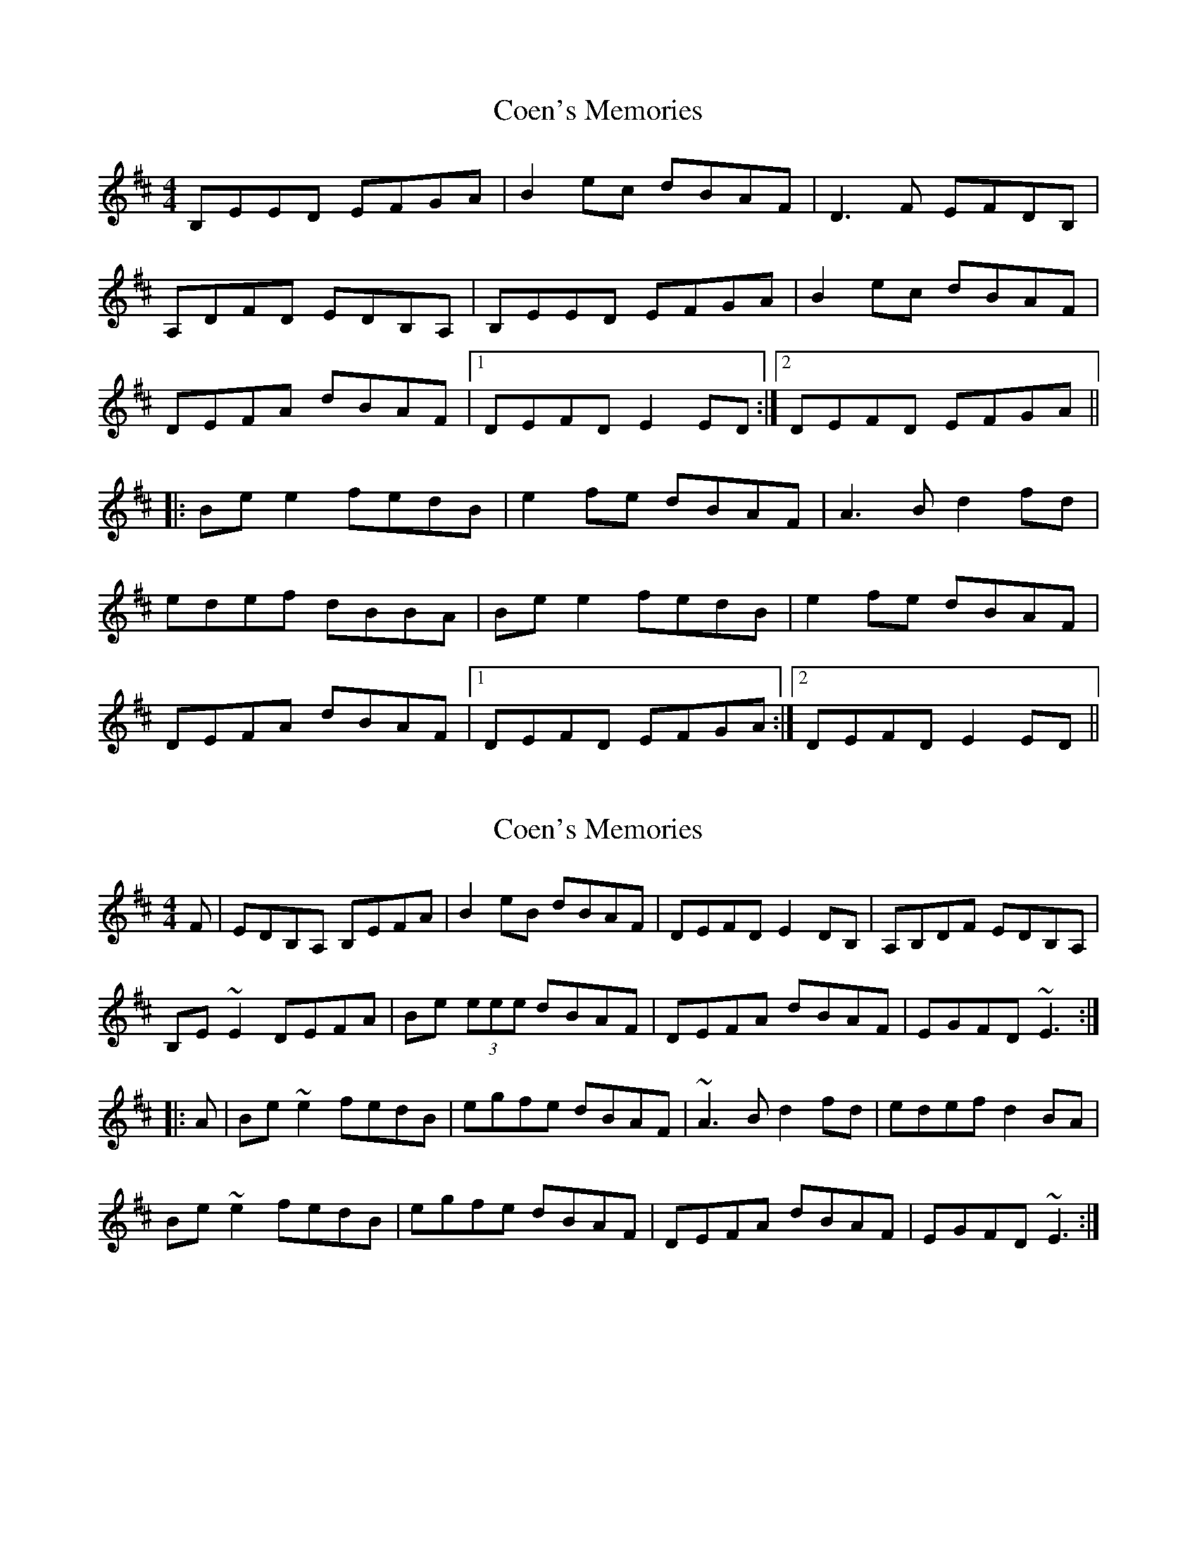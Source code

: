X: 1
T: Coen's Memories
Z: barney morgan
S: https://thesession.org/tunes/558#setting558
R: reel
M: 4/4
L: 1/8
K: Edor
B,EED EFGA |B2 ec dBAF |D3 F EFDB, |
A,DFD EDB,A, |B,EED EFGA |B2 ec dBAF |
DEFA dBAF |1DEFD E2 ED :|2DEFD EFGA ||
|:Be e2 fedB |e2 fe dBAF |A3 B d2 fd |
edef dBBA |Be e2 fedB |e2 fe dBAF |
DEFA dBAF |1DEFD EFGA :|2DEFD E2 ED ||
X: 2
T: Coen's Memories
Z: Dr. Dow
S: https://thesession.org/tunes/558#setting13522
R: reel
M: 4/4
L: 1/8
K: Edor
F|EDB,A, B,EFA|B2eB dBAF|DEFD E2DB,|A,B,DF EDB,A,|B,E~E2 DEFA|Be (3eee dBAF|DEFA dBAF|EGFD ~E3:||:A|Be~e2 fedB|egfe dBAF|~A3B d2fd|edef d2BA|Be~e2 fedB|egfe dBAF|DEFA dBAF|EGFD ~E3:|
X: 3
T: Coen's Memories
Z: ceolachan
S: https://thesession.org/tunes/558#setting13523
R: reel
M: 4/4
L: 1/8
K: Ador
AGED EABd | ea a/a/a gedB | G3 B AE E2 | DEGB AGED |
EAGB ABcd | ea a/a/a gedB | G2 {G/B/}d2 e2 dB | GABG ABAG |
EA A/A/A ABcd | eaaf gedB | G3 B AE E2 | DEGB AGED |
EAGB ABcd | eaaf gedB | G2 {G/B/}d2 e2 dB | GABG ABcd ||
Ea a/a/a bage | a3 a gedB | d3 e g2 gb | a3 e g2 ed |
ea a/a/a bage | a2{ga} ba gedB | GABd egdB | GABG ABcd |
ea a/a/a bage | ~a2 ba gedB | ~d2 de g2 gb | a3 e ~g2 ed |
ea a/a/a bage | a2 ba gedB | G2 {G/B/}d2 egdB | GABG A2 AG |]
X: 4
T: Coen's Memories
Z: GaryAMartin
S: https://thesession.org/tunes/558#setting13524
R: reel
M: 4/4
L: 1/8
K: Edor
B,2ED EFGA|BBef dBA2|F2EE FDD2|EGFE DB,A,2|B,2ED EFGA|BBef dBA2|FEDE FABA|FEDE [1 FEE2:|[2 FEEA||Beed e2de|f2ef dBA2|F2EE FDDD|EGFE DB,A,2|[1 Beee fddd|edBc d2de|fdef dBAF|DEFD EFGA:|[2 B,2ED EFGA|BBef dBA2|FEDE FABA|FEDE FEE2|]
X: 5
T: Coen's Memories
Z: birlibirdie
S: https://thesession.org/tunes/558#setting13525
R: reel
M: 4/4
L: 1/8
K: Edor
E3D EFGA |B2 ec dBAF |D3 F EFDE|FAFE EDFD|E3D EFGA |B2 ec dBAF |DEFA dBAF |1DEFD E2 ED :|
X: 6
T: Coen's Memories
Z: sebastian the m3g4p0p
S: https://thesession.org/tunes/558#setting13526
R: reel
M: 4/4
L: 1/8
K: Edor
edBA BEFA|B2eB dBAF|DEFD E2GB|Adfd edBA|BE~E2 DEFA|B2eB dBAF|DEFA dBAF|1 DEFD E2EF:|2 DEFD E2EA|||:Be~e2 fedB|eBfe dBAF|~A3B d2fd|edef d2BA|Be~e2 fedB|e2fe dBAF|DEFA dBAF|1 DEFD E2EA:|2 DEFD E2EF||
X: 7
T: Coen's Memories
Z: Ralex
S: https://thesession.org/tunes/558#setting23861
R: reel
M: 4/4
L: 1/8
K: Edor
AGe,d, e,AAB|eaaf gedB|G2GB A2Ge,|d,2BG AGe,d,|
AGe,d, e,AAB|eaaf gedB|GABd e2dB|GABG A2Ad:|
|:ea~a2 bage|a2ba gedB|~d3f g2gb|a2ab gafa|
ea~a2 bage|a2ba gedB|GABd e2dB|GABG A2Ad:|
X: 8
T: Coen's Memories
Z: zoronic
S: https://thesession.org/tunes/558#setting23999
R: reel
M: 4/4
L: 1/8
K: Edor
|:F|EDB,A, B,EFA|B2eB dBAF|~D3F E2DB,|A,B,DF EDB,D|
~E3E DEFA |B2eB dBAF|DEFA ABAF|DEFD ~E3:|
|:A|Be~e2 fedB |~e2fe dBAF|~A3B d2fd|edef d2BA|
Be~e2 fedB |~e2fe dBAF|DEFA ABAF|DEFD ~E3:|
X: 9
T: Coen's Memories
Z: GaryAMartin
S: https://thesession.org/tunes/558#setting28167
R: reel
M: 4/4
L: 1/8
K: Gdor
F|:GFDC DG (3ABc|dgge fdcA|F3 A G2 FD|CF~F2 GFDF|
CFGF G2 (3ABc|dgge fdcA|FGAc d2 cA|1 FGAF G3 A:|2 FGAF G2 (3ABc||
|:dg~g2 agfd|g2 ag fdcA|c3 d f3 a|gfga f2 dc|
dgag agfd|g2 ag fdcA|FGAc d2 cA|1 FGAF GABc:|2 FGAF G3 A|]
X: 10
T: Coen's Memories
Z: Ian Varley
S: https://thesession.org/tunes/558#setting28973
R: reel
M: 4/4
L: 1/8
K: Edor
EDB,A, B,EFA|B2eB dBAF|~D3F E2DB,|A,B,DF EDB,A,|
B,E~E2 DEFA|B2eB dBAF|DEFA dBAF|DEFD ~E3:|
|:Be~e2 fedB|e2fe dBAF|~A3B d2fd|edef d2BA|
Be~e2 fedB|e2fe dBAF|DEFA dBAF|DEFD ~E3:|
